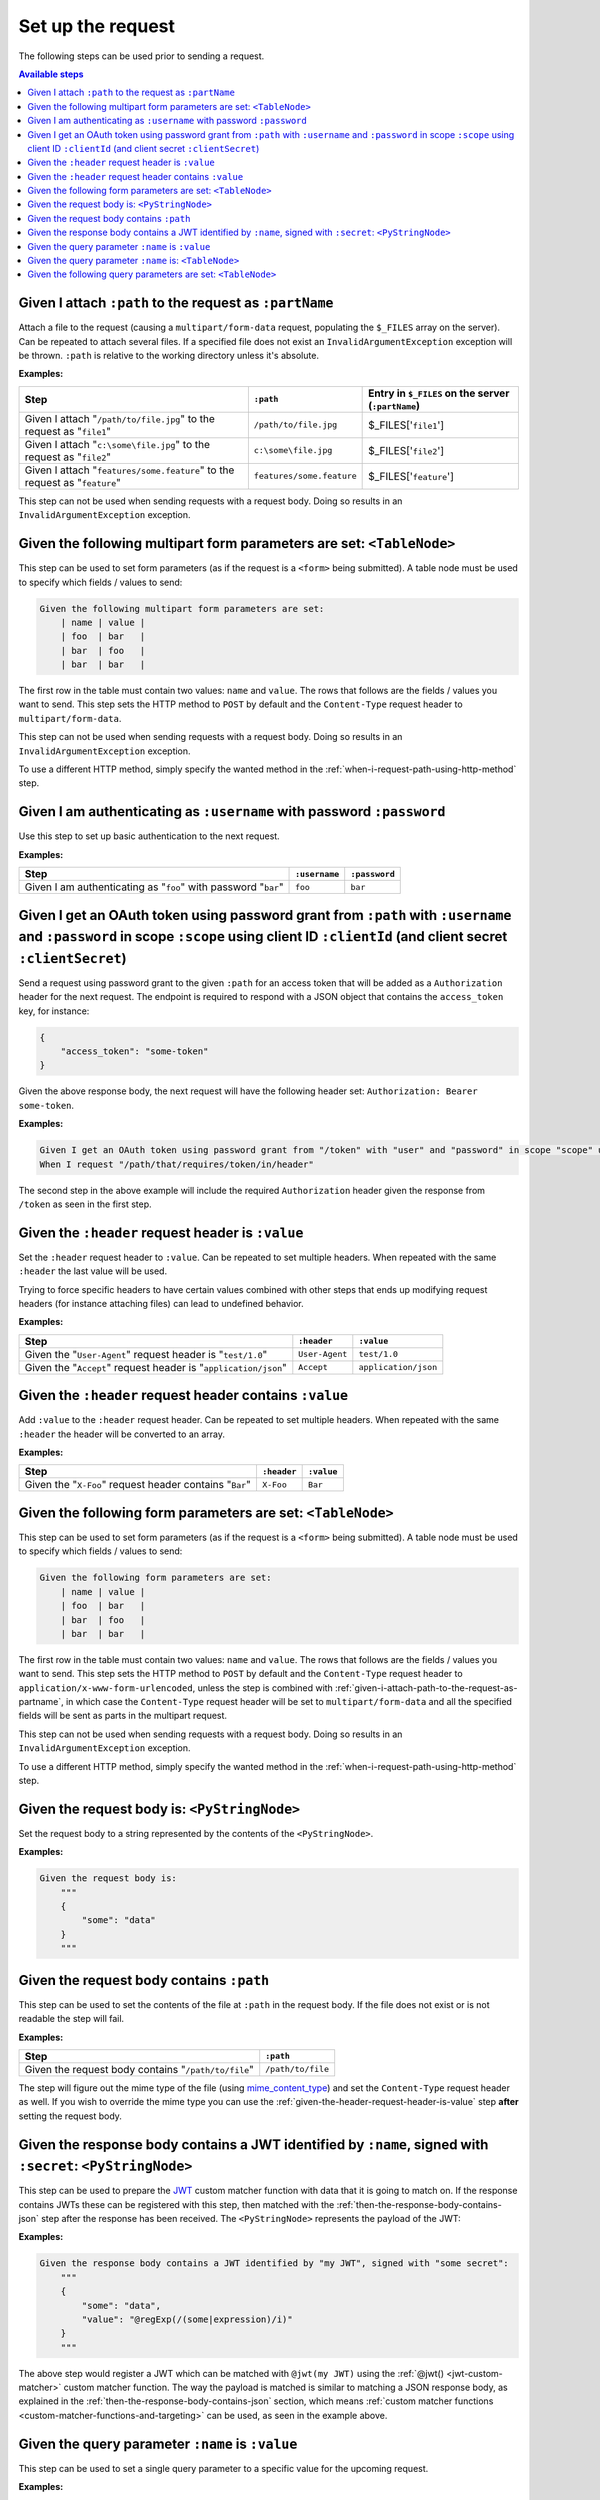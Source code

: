Set up the request
==================

The following steps can be used prior to sending a request.

.. contents:: Available steps
    :local:

.. _given-i-attach-path-to-the-request-as-partname:

Given I attach ``:path`` to the request as ``:partName``
--------------------------------------------------------

Attach a file to the request (causing a ``multipart/form-data`` request, populating the ``$_FILES`` array on the server). Can be repeated to attach several files. If a specified file does not exist an ``InvalidArgumentException`` exception will be thrown. ``:path`` is relative to the working directory unless it's absolute.

**Examples:**

==========================================================================  =========================  ==================================================
Step                                                                        ``:path``                  Entry in ``$_FILES`` on the server (``:partName``)
==========================================================================  =========================  ==================================================
Given I attach "``/path/to/file.jpg``" to the request as "``file1``"        ``/path/to/file.jpg``      $_FILES['``file1``']
Given I attach "``c:\some\file.jpg``" to the request as "``file2``"         ``c:\some\file.jpg``       $_FILES['``file2``']
Given I attach "``features/some.feature``" to the request as "``feature``"  ``features/some.feature``  $_FILES['``feature``']
==========================================================================  =========================  ==================================================

This step can not be used when sending requests with a request body. Doing so results in an ``InvalidArgumentException`` exception.

Given the following multipart form parameters are set: ``<TableNode>``
----------------------------------------------------------------------

This step can be used to set form parameters (as if the request is a ``<form>`` being submitted). A table node must be used to specify which fields / values to send:

.. code-block:: gherkin

    Given the following multipart form parameters are set:
        | name | value |
        | foo  | bar   |
        | bar  | foo   |
        | bar  | bar   |

The first row in the table must contain two values: ``name`` and ``value``. The rows that follows are the fields / values you want to send. This step sets the HTTP method to ``POST`` by default and the ``Content-Type`` request header to ``multipart/form-data``.

This step can not be used when sending requests with a request body. Doing so results in an ``InvalidArgumentException`` exception.

To use a different HTTP method, simply specify the wanted method in the :ref:`when-i-request-path-using-http-method` step.

Given I am authenticating as ``:username`` with password ``:password``
----------------------------------------------------------------------

Use this step to set up basic authentication to the next request.

**Examples:**

==============================================================  =============  =============
Step                                                            ``:username``  ``:password``
==============================================================  =============  =============
Given I am authenticating as "``foo``" with password "``bar``"  ``foo``        ``bar``
==============================================================  =============  =============

Given I get an OAuth token using password grant from ``:path`` with ``:username`` and ``:password`` in scope ``:scope`` using client ID ``:clientId`` (and client secret ``:clientSecret``)
-------------------------------------------------------------------------------------------------------------------------------------------------------------------------------------------

Send a request using password grant to the given ``:path`` for an access token that will be added as a ``Authorization`` header for the next request. The endpoint is required to respond with a JSON object that contains the ``access_token`` key, for instance:

.. code-block:: json

    {
        "access_token": "some-token"
    }

Given the above response body, the next request will have the following header set: ``Authorization: Bearer some-token``.

**Examples:**

.. code-block:: gherkin

    Given I get an OAuth token using password grant from "/token" with "user" and "password" in scope "scope" using client ID "id" and client secret "secret"
    When I request "/path/that/requires/token/in/header"

The second step in the above example will include the required ``Authorization`` header given the response from ``/token`` as seen in the first step.

.. _given-the-header-request-header-is-value:

Given the ``:header`` request header is ``:value``
--------------------------------------------------

Set the ``:header`` request header to ``:value``. Can be repeated to set multiple headers. When repeated with the same ``:header`` the last value will be used.

Trying to force specific headers to have certain values combined with other steps that ends up modifying request headers (for instance attaching files) can lead to undefined behavior.

**Examples:**

===============================================================  ==============  ====================
Step                                                             ``:header``     ``:value``
===============================================================  ==============  ====================
Given the "``User-Agent``" request header is "``test/1.0``"      ``User-Agent``  ``test/1.0``
Given the "``Accept``" request header is "``application/json``"  ``Accept``      ``application/json``
===============================================================  ==============  ====================

Given the ``:header`` request header contains ``:value``
--------------------------------------------------------

Add ``:value`` to the ``:header`` request header. Can be repeated to set multiple headers. When repeated with the same ``:header`` the header will be converted to an array.

**Examples:**

=======================================================  ===========  ==========
Step                                                     ``:header``  ``:value``
=======================================================  ===========  ==========
Given the "``X-Foo``" request header contains "``Bar``"  ``X-Foo``    ``Bar``
=======================================================  ===========  ==========

Given the following form parameters are set: ``<TableNode>``
------------------------------------------------------------

This step can be used to set form parameters (as if the request is a ``<form>`` being submitted). A table node must be used to specify which fields / values to send:

.. code-block:: gherkin

    Given the following form parameters are set:
        | name | value |
        | foo  | bar   |
        | bar  | foo   |
        | bar  | bar   |

The first row in the table must contain two values: ``name`` and ``value``. The rows that follows are the fields / values you want to send. This step sets the HTTP method to ``POST`` by default and the ``Content-Type`` request header to ``application/x-www-form-urlencoded``, unless the step is combined with :ref:`given-i-attach-path-to-the-request-as-partname`, in which case the ``Content-Type`` request header will be set to ``multipart/form-data`` and all the specified fields will be sent as parts in the multipart request.

This step can not be used when sending requests with a request body. Doing so results in an ``InvalidArgumentException`` exception.

To use a different HTTP method, simply specify the wanted method in the :ref:`when-i-request-path-using-http-method` step.

Given the request body is: ``<PyStringNode>``
---------------------------------------------

Set the request body to a string represented by the contents of the ``<PyStringNode>``.

**Examples:**

.. code-block:: gherkin

    Given the request body is:
        """
        {
            "some": "data"
        }
        """

Given the request body contains ``:path``
-----------------------------------------

This step can be used to set the contents of the file at ``:path`` in the request body. If the file does not exist or is not readable the step will fail.

**Examples:**

===================================================  =================
Step                                                 ``:path``
===================================================  =================
Given the request body contains "``/path/to/file``"  ``/path/to/file``
===================================================  =================

The step will figure out the mime type of the file (using `mime_content_type <http://php.net/mime_content_type>`_) and set the ``Content-Type`` request header as well. If you wish to override the mime type you can use the :ref:`given-the-header-request-header-is-value` step **after** setting the request body.

.. _given-the-response-body-contains-a-jwt:

Given the response body contains a JWT identified by ``:name``, signed with ``:secret``: ``<PyStringNode>``
-----------------------------------------------------------------------------------------------------------

This step can be used to prepare the `JWT <https://jwt.io/>`_ custom matcher function with data that it is going to match on. If the response contains JWTs these can be registered with this step, then matched with the :ref:`then-the-response-body-contains-json` step after the response has been received. The ``<PyStringNode>`` represents the payload of the JWT:

**Examples:**

.. code-block:: gherkin

    Given the response body contains a JWT identified by "my JWT", signed with "some secret":
        """
        {
            "some": "data",
            "value": "@regExp(/(some|expression)/i)"
        }
        """

The above step would register a JWT which can be matched with ``@jwt(my JWT)`` using the :ref:`@jwt() <jwt-custom-matcher>` custom matcher function. The way the payload is matched is similar to matching a JSON response body, as explained in the :ref:`then-the-response-body-contains-json` section, which means :ref:`custom matcher functions <custom-matcher-functions-and-targeting>` can be used, as seen in the example above.

Given the query parameter ``:name`` is ``:value``
-------------------------------------------------

This step can be used to set a single query parameter to a specific value for the upcoming request.

**Examples:**

.. code-block:: gherkin

    Given the query parameter "foo" is "bar"
    And the query parameter "bar" is "foo"
    When I request "/path"

The above steps would end up with a request to ``/path?foo=bar&bar=foo``.

.. note:: When this step is used all query parameters specified in the path portion of ``When I request "/path"`` are ignored.

Given the query parameter ``:name`` is: ``<TableNode>``
-------------------------------------------------------

This step can be used to set multiple values to a single query parameter for the upcoming request.

**Examples:**

.. code-block:: gherkin

    Given the query parameter "foo" is:
        | value |
        | foo   |
        | bar   |
    When I request "/path"

The above steps would end up with a request to ``/path?foo[0]=foo&foo[1]=bar``.

.. note:: When this step is used all query parameters specified in the path portion of ``When I request "/path"`` are ignored.

Given the following query parameters are set: ``<TableNode>``
-------------------------------------------------------------

This step can be used to set multiple query parameters at once for the upcoming request.

**Examples:**

.. code-block:: gherkin

    Given the following query parameters are set:
        | name | value |
        | foo  | bar   |
        | bar  | foo   |
    When I request "/path"

The above steps would end up with a request to ``/path?foo=bar&bar=foo``.

.. note:: When this step is used all query parameters specified in the path portion of ``When I request "/path"`` are ignored.